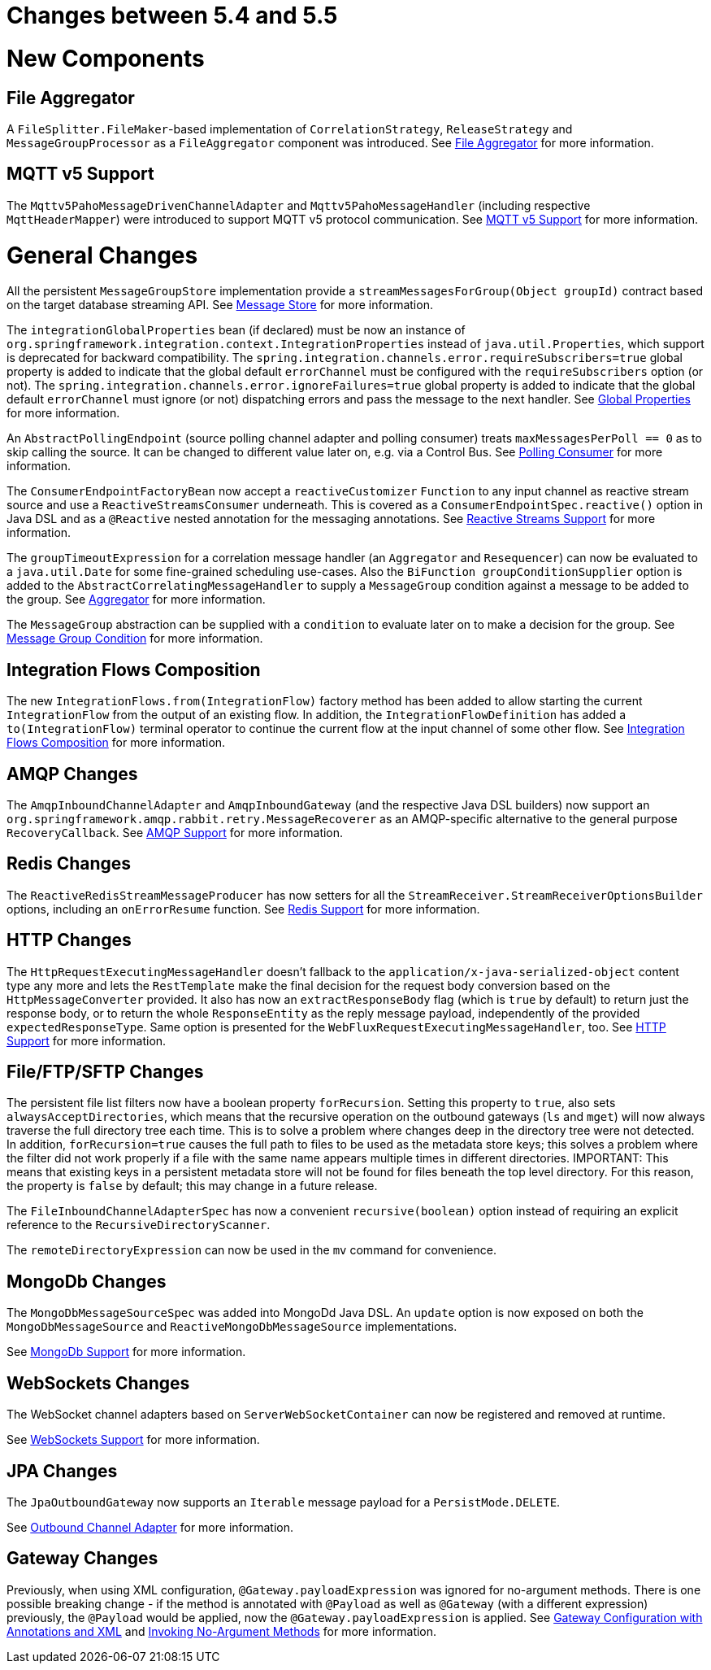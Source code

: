 [[migration-5.4-5.5]]
= Changes between 5.4 and 5.5

[[x5.5-new-components]]
= New Components

[[x5.5-file-aggregator]]
== File Aggregator

A `FileSplitter.FileMaker`-based implementation of `CorrelationStrategy`, `ReleaseStrategy` and `MessageGroupProcessor` as a `FileAggregator` component was introduced.
See xref:file/aggregator.adoc[File Aggregator] for more information.

[[x5.5-mqtt-v5]]
== MQTT v5 Support

The `Mqttv5PahoMessageDrivenChannelAdapter` and `Mqttv5PahoMessageHandler` (including respective `MqttHeaderMapper`) were introduced to support MQTT v5 protocol communication.
See xref:mqtt.adoc#mqtt-v5[MQTT v5 Support] for more information.

[[x5.5-general]]
= General Changes

All the persistent `MessageGroupStore` implementation provide a `streamMessagesForGroup(Object groupId)` contract based on the target database streaming API.
See xref:message-store.adoc[Message Store] for more information.

The `integrationGlobalProperties` bean (if declared) must be now an instance of `org.springframework.integration.context.IntegrationProperties` instead of `java.util.Properties`, which support is deprecated for backward compatibility.
The `spring.integration.channels.error.requireSubscribers=true` global property is added to indicate that the global default `errorChannel` must be configured with the `requireSubscribers` option (or not).
The `spring.integration.channels.error.ignoreFailures=true` global property is added to indicate that the global default `errorChannel` must ignore (or not) dispatching errors and pass the message to the next handler.
See xref:configuration/global-properties.adoc[Global Properties] for more information.

An `AbstractPollingEndpoint` (source polling channel adapter and polling consumer) treats `maxMessagesPerPoll == 0` as to skip calling the source.
It can be changed to different value later on, e.g. via a Control Bus.
See xref:endpoint.adoc#endpoint-pollingconsumer[Polling Consumer] for more information.

The `ConsumerEndpointFactoryBean` now accept a `reactiveCustomizer` `Function` to any input channel as reactive stream source and use a `ReactiveStreamsConsumer` underneath.
This is covered as a `ConsumerEndpointSpec.reactive()` option in Java DSL and as a `@Reactive` nested annotation for the messaging annotations.
See xref:reactive-streams.adoc[Reactive Streams Support] for more information.

The `groupTimeoutExpression` for a correlation message handler (an `Aggregator` and `Resequencer`) can now be evaluated to a `java.util.Date` for some fine-grained scheduling use-cases.
Also the `BiFunction groupConditionSupplier` option is added to the `AbstractCorrelatingMessageHandler` to supply a `MessageGroup` condition against a message to be added to the group.
See xref:overview.adoc#overview-endpoints-aggregator[Aggregator] for more information.

The `MessageGroup` abstraction can be supplied with a `condition` to evaluate later on to make a decision for the group.
See xref:message-store.adoc#message-group-condition[Message Group Condition] for more information.

[[x5.5-integration-flows-composition]]
== Integration Flows Composition

The new `IntegrationFlows.from(IntegrationFlow)` factory method has been added to allow starting the current `IntegrationFlow` from the output of an existing flow.
In addition, the `IntegrationFlowDefinition` has added a `to(IntegrationFlow)` terminal operator to continue the current flow at the input channel of some other flow.
See xref:dsl/integration-flows-composition.adoc[Integration Flows Composition] for more information.

[[x5.5-amqp]]
== AMQP Changes

The `AmqpInboundChannelAdapter` and `AmqpInboundGateway` (and the respective Java DSL builders) now support an `org.springframework.amqp.rabbit.retry.MessageRecoverer` as an AMQP-specific alternative to the general purpose `RecoveryCallback`.
See xref:amqp.adoc[AMQP Support] for more information.

[[x5.5-redis]]
== Redis Changes

The `ReactiveRedisStreamMessageProducer` has now setters for all the `StreamReceiver.StreamReceiverOptionsBuilder` options, including an `onErrorResume` function.
See xref:redis.adoc[Redis Support] for more information.

[[x5.5-http]]
== HTTP Changes

The `HttpRequestExecutingMessageHandler` doesn't fallback to the `application/x-java-serialized-object` content type any more and lets the `RestTemplate` make the final decision for the request body conversion based on the `HttpMessageConverter` provided.
It also has now an `extractResponseBody` flag (which is `true` by default) to return just the response body, or to return the whole `ResponseEntity` as the reply message payload, independently of the provided `expectedResponseType`.
Same option is presented for the `WebFluxRequestExecutingMessageHandler`, too.
See xref:http.adoc[HTTP Support] for more information.

[[x5.5-file]]
== File/FTP/SFTP Changes

The persistent file list filters now have a boolean property `forRecursion`.
Setting this property to `true`, also sets `alwaysAcceptDirectories`, which means that the recursive operation on the outbound gateways (`ls` and `mget`) will now always traverse the full directory tree each time.
This is to solve a problem where changes deep in the directory tree were not detected.
In addition, `forRecursion=true` causes the full path to files to be used as the metadata store keys; this solves a problem where the filter did not work properly if a file with the same name appears multiple times in different directories.
IMPORTANT: This means that existing keys in a persistent metadata store will not be found for files beneath the top level directory.
For this reason, the property is `false` by default; this may change in a future release.

The `FileInboundChannelAdapterSpec` has now a convenient `recursive(boolean)` option instead of requiring an explicit reference to the `RecursiveDirectoryScanner`.

The `remoteDirectoryExpression` can now be used in the `mv` command for convenience.

[[x5.5-mongodb]]
== MongoDb Changes

The `MongoDbMessageSourceSpec` was added into MongoDd Java DSL.
An `update` option is now exposed on both the `MongoDbMessageSource` and `ReactiveMongoDbMessageSource` implementations.

See xref:mongodb.adoc[MongoDb Support] for more information.

[[x5.5-websocket]]
== WebSockets Changes

The WebSocket channel adapters based on `ServerWebSocketContainer` can now be registered and removed at runtime.

See xref:web-sockets.adoc[WebSockets Support] for more information.

[[x5.5-jpa]]
== JPA Changes

The `JpaOutboundGateway` now supports an `Iterable` message payload for a `PersistMode.DELETE`.

See xref:jpa/outbound-channel-adapter.adoc[Outbound Channel Adapter] for more information.

[[x55-gw]]
== Gateway Changes

Previously, when using XML configuration, `@Gateway.payloadExpression` was ignored for no-argument methods.
There is one possible breaking change - if the method is annotated with `@Payload` as well as `@Gateway` (with a different expression) previously, the `@Payload` would be applied, now the `@Gateway.payloadExpression` is applied.
See xref:gateway.adoc#gateway-configuration-annotations[Gateway Configuration with Annotations and XML] and xref:gateway.adoc#gateway-calling-no-argument-methods[Invoking No-Argument Methods] for more information.
